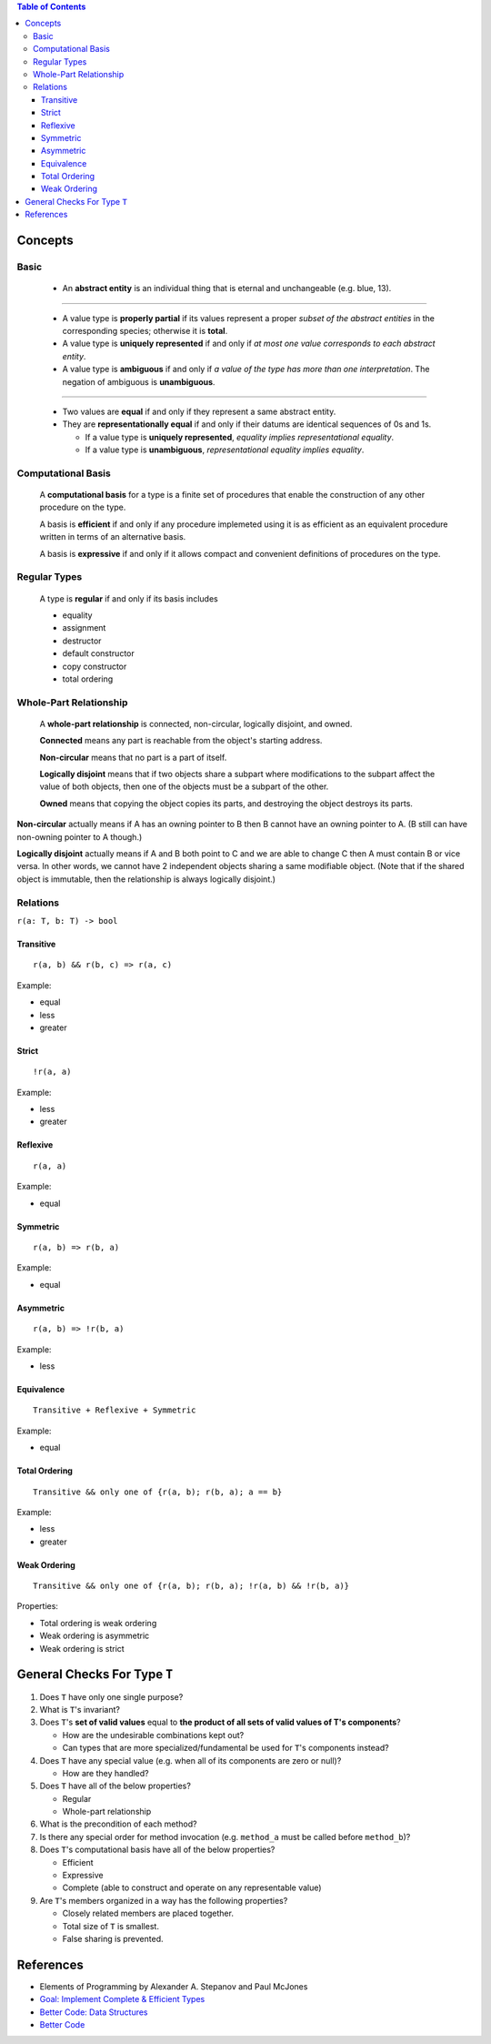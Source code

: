 .. contents:: Table of Contents

Concepts
========

Basic
-----

    - An **abstract entity** is an individual thing that is eternal and unchangeable (e.g. blue, 13).

-----

    - A value type is **properly partial** if its values represent a proper *subset of the abstract entities* in the corresponding species; otherwise it is **total**.
    - A value type is **uniquely represented** if and only if *at most one value corresponds to each abstract entity*.
    - A value type is **ambiguous** if and only if *a value of the type has more than one interpretation*. The negation of ambiguous is **unambiguous**.

-----

    - Two values are **equal** if and only if they represent a same abstract entity.
    - They are **representationally equal** if and only if their datums are identical sequences of 0s and 1s.

      * If a value type is **uniquely represented**, *equality implies representational equality*.
      * If a value type is **unambiguous**, *representational equality implies equality*.

Computational Basis
-------------------

    A **computational basis** for a type is a finite set of procedures that enable the construction of any other procedure on the type.

    A basis is **efficient** if and only if any procedure implemeted using it is as efficient as an equivalent procedure written in terms of an alternative basis.

    A basis is **expressive** if and only if it allows compact and convenient definitions of procedures on the type.

Regular Types
-------------

    A type is **regular** if and only if its basis includes

    - equality
    - assignment
    - destructor
    - default constructor
    - copy constructor
    - total ordering

Whole-Part Relationship
-----------------------

    A **whole-part relationship** is connected, non-circular, logically disjoint, and owned.

    **Connected** means any part is reachable from the object's starting address.

    **Non-circular** means that no part is a part of itself.

    **Logically disjoint** means that if two objects share a subpart where modifications to
    the subpart affect the value of both objects, then one of the objects must be a subpart
    of the other.

    **Owned** means that copying the object copies its parts, and destroying the object destroys
    its parts.

**Non-circular** actually means if A has an owning pointer to B then B cannot have an owning pointer to A.
(B still can have non-owning pointer to A though.)

**Logically disjoint** actually means if A and B both point to C and we are able to change C then A must contain B or vice versa.
In other words, we cannot have 2 independent objects sharing a same modifiable object. (Note that if the shared object
is immutable, then the relationship is always logically disjoint.)

Relations
---------

``r(a: T, b: T) -> bool``

Transitive
~~~~~~~~~~

::

    r(a, b) && r(b, c) => r(a, c)

Example:

- equal
- less
- greater

Strict
~~~~~~

::

    !r(a, a)

Example:

- less
- greater

Reflexive
~~~~~~~~~

::

    r(a, a)

Example:

- equal

Symmetric
~~~~~~~~~

::

    r(a, b) => r(b, a)

Example:

- equal

Asymmetric
~~~~~~~~~~

::

    r(a, b) => !r(b, a)

Example:

- less

Equivalence
~~~~~~~~~~~

::

    Transitive + Reflexive + Symmetric

Example:

- equal

Total Ordering
~~~~~~~~~~~~~~

::

    Transitive && only one of {r(a, b); r(b, a); a == b}

Example:

- less
- greater

Weak Ordering
~~~~~~~~~~~~~

::

    Transitive && only one of {r(a, b); r(b, a); !r(a, b) && !r(b, a)}

Properties:

- Total ordering is weak ordering
- Weak ordering is asymmetric
- Weak ordering is strict

General Checks For Type ``T``
=============================

#. Does ``T`` have only one single purpose?
#. What is ``T``'s invariant?
#. Does ``T``'s **set of valid values** equal to **the product of all sets of valid values of T's components**?

   - How are the undesirable combinations kept out?
   - Can types that are more specialized/fundamental be used for ``T``'s components instead?

#. Does ``T`` have any special value (e.g. when all of its components are zero or null)?

   - How are they handled?

#. Does ``T`` have all of the below properties?

   - Regular
   - Whole-part relationship

#. What is the precondition of each method?
#. Is there any special order for method invocation (e.g. ``method_a`` must be called before ``method_b``)?
#. Does ``T``'s computational basis have all of the below properties?

   - Efficient
   - Expressive
   - Complete (able to construct and operate on any representable value)

#. Are ``T``'s members organized in a way has the following properties?

   - Closely related members are placed together.
   - Total size of ``T`` is smallest.
   - False sharing is prevented.

References
==========

- Elements of Programming by Alexander A. Stepanov and Paul McJones 
- `Goal: Implement Complete & Efficient Types <https://sean-parent.stlab.cc/papers-and-presentations/#goal-implement-complete--efficient-types>`__
- `Better Code: Data Structures <https://sean-parent.stlab.cc/papers-and-presentations/#better-code-data-structures>`__
- `Better Code <https://sean-parent.stlab.cc/papers-and-presentations/#better-code>`__
